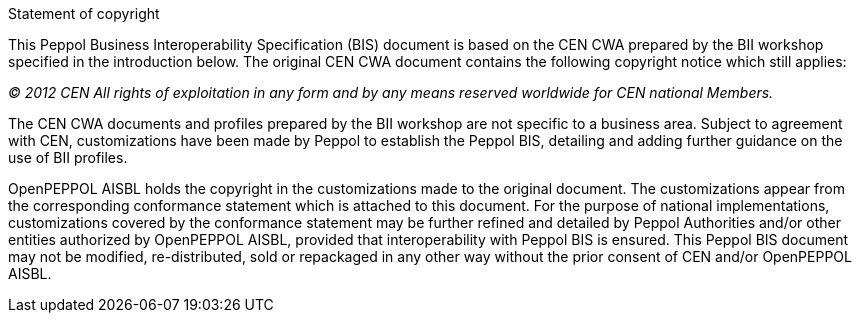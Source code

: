 
.Statement of copyright
****
This Peppol Business Interoperability Specification (BIS) document is based on the CEN CWA prepared by the BII workshop specified in the introduction below. The original CEN CWA document contains the following copyright notice which still applies:

_(C) 2012 CEN All rights of exploitation in any form and by any means reserved worldwide for CEN national Members._

The CEN CWA documents and profiles prepared by the BII workshop are not specific to a business area. Subject to agreement with CEN, customizations have been made by Peppol to establish the Peppol BIS, detailing and adding further guidance on the use of BII profiles.

OpenPEPPOL AISBL holds the copyright in the customizations made to the original document. The customizations appear from the corresponding conformance statement which is attached to this document. For the purpose of national implementations, customizations covered by the conformance statement may be further refined and detailed by Peppol Authorities and/or other entities authorized by OpenPEPPOL AISBL, provided that interoperability with Peppol BIS is ensured. This Peppol BIS document may not be modified, re-distributed, sold or repackaged in any other way without the prior consent of CEN and/or OpenPEPPOL AISBL.
****
